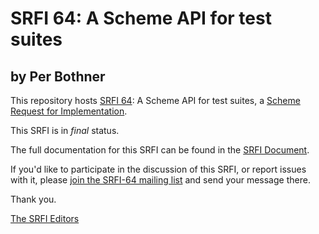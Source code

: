 * SRFI 64: A Scheme API for test suites

** by Per Bothner



This repository hosts [[https://srfi.schemers.org/srfi-64/][SRFI 64]]: A Scheme API for test suites, a [[https://srfi.schemers.org/][Scheme Request for Implementation]].

This SRFI is in /final/ status.

The full documentation for this SRFI can be found in the [[https://srfi.schemers.org/srfi-64/srfi-64.html][SRFI Document]].

If you'd like to participate in the discussion of this SRFI, or report issues with it, please [[https://srfi.schemers.org/srfi-64/][join the SRFI-64 mailing list]] and send your message there.

Thank you.


[[mailto:srfi-editors@srfi.schemers.org][The SRFI Editors]]
